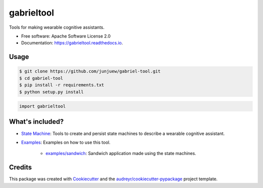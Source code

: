 =========
gabrieltool
=========


.. image:: https://img.shields.io/pypi/v/gabrieltool.svg
        :target: https://pypi.python.org/pypi/gabrieltool

.. image:: https://img.shields.io/travis/junjuew/gabrieltool.svg
        :target: https://travis-ci.org/junjuew/gabrieltool

.. image:: https://readthedocs.org/projects/gabrieltool/badge/?version=latest
        :target: https://gabrieltool.readthedocs.io/en/latest/?badge=latest
        :alt: Documentation Status




Tools for making wearable cognitive assistants. 

* Free software: Apache Software License 2.0
* Documentation: https://gabrieltool.readthedocs.io.

Usage
--------

.. code-block:: bash

   $ git clone https://github.com/junjuew/gabriel-tool.git
   $ cd gabriel-tool 
   $ pip install -r requirements.txt
   $ python setup.py install

.. code-block:: python

   import gabrieltool

What's included?
----------------------

* `State Machine`_: Tools to create and persist state machines to describe a wearable cognitive assistant. 
* `Examples`_: Examples on how to use this tool.

   * `examples/sandwich`_: Sandwich application made using the state machines.

Credits
-------

This package was created with Cookiecutter_ and the `audreyr/cookiecutter-pypackage`_ project template.

.. _Cookiecutter: https://github.com/audreyr/cookiecutter
.. _`audreyr/cookiecutter-pypackage`: https://github.com/audreyr/cookiecutter-pypackage
.. _`State Machine`: gabrieltool/statemachine
.. _`Examples`: examples
.. _`examples/sandwich`: examples/sandwich